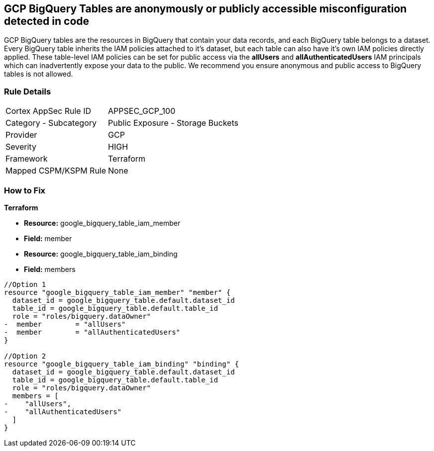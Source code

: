 == GCP BigQuery Tables are anonymously or publicly accessible misconfiguration detected in code

GCP BigQuery tables are the resources in BigQuery that contain your data records, and each BigQuery table belongs to a dataset.
Every BigQuery table inherits the IAM policies attached to it's dataset, but each table can also have it's own IAM policies directly applied.
These table-level IAM policies can be set for public access via the *allUsers* and *allAuthenticatedUsers* IAM principals which can inadvertently expose your data to the public.
We recommend you ensure anonymous and public access to BigQuery tables is not allowed.

=== Rule Details

[cols="1,2"]
|===
|Cortex AppSec Rule ID |APPSEC_GCP_100
|Category - Subcategory |Public Exposure - Storage Buckets
|Provider |GCP
|Severity |HIGH
|Framework |Terraform
|Mapped CSPM/KSPM Rule |None
|===
 


=== How to Fix


*Terraform* 


* *Resource:* google_bigquery_table_iam_member
* *Field:* member
* *Resource:* google_bigquery_table_iam_binding
* *Field:* members


[source,go]
----
//Option 1
resource "google_bigquery_table_iam_member" "member" {
  dataset_id = google_bigquery_table.default.dataset_id
  table_id = google_bigquery_table.default.table_id
  role = "roles/bigquery.dataOwner"
-  member        = "allUsers"
-  member        = "allAuthenticatedUsers"
}

//Option 2
resource "google_bigquery_table_iam_binding" "binding" {
  dataset_id = google_bigquery_table.default.dataset_id
  table_id = google_bigquery_table.default.table_id
  role = "roles/bigquery.dataOwner"
  members = [
-    "allUsers",
-    "allAuthenticatedUsers"
  ]
}
----
